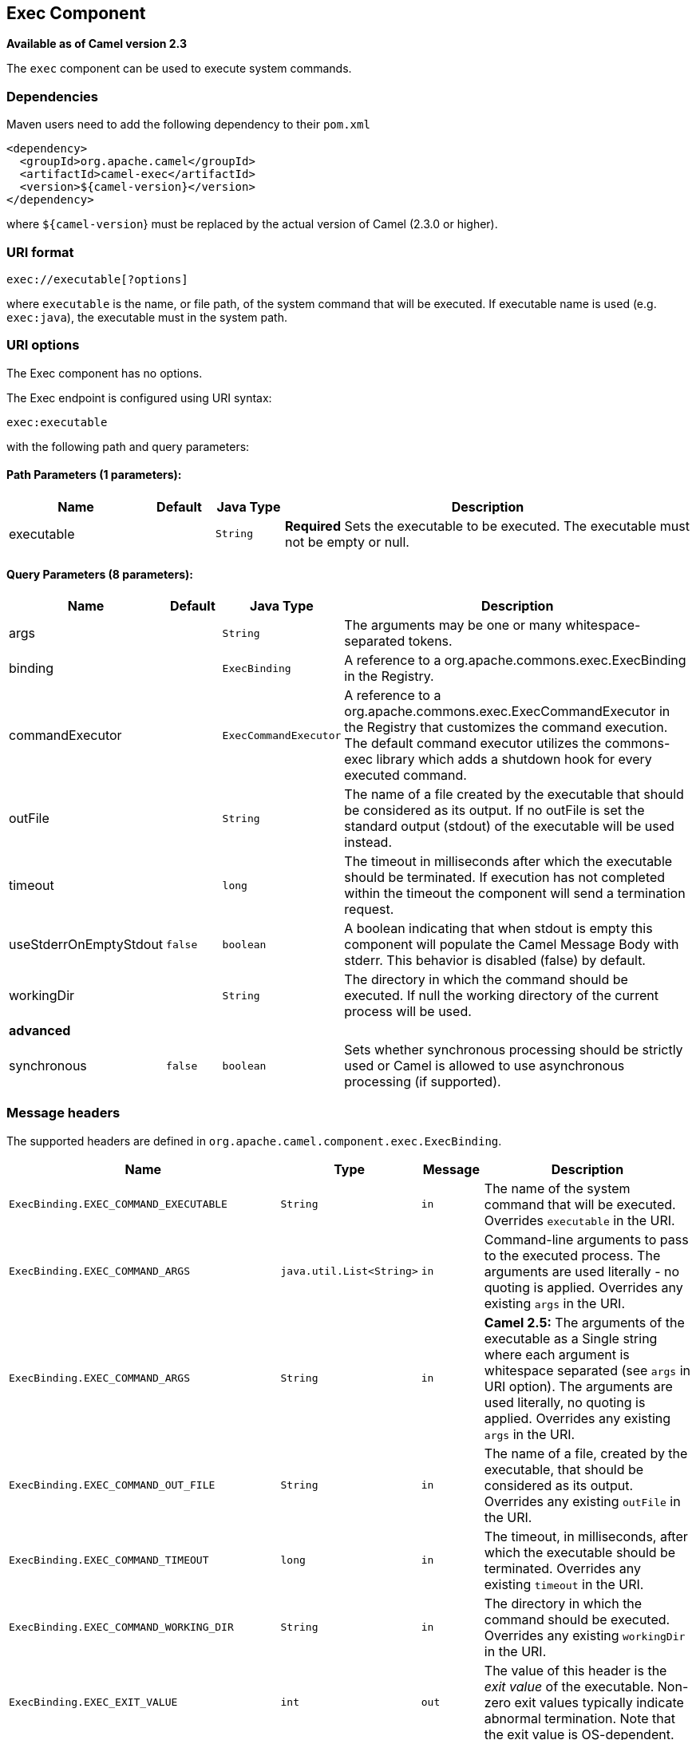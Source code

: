 ## Exec Component

*Available as of Camel version 2.3*

The `exec` component can be used to execute system commands.

### Dependencies

Maven users need to add the following dependency to their `pom.xml`

[source,xml]
-------------------------------------
<dependency>
  <groupId>org.apache.camel</groupId>
  <artifactId>camel-exec</artifactId>
  <version>${camel-version}</version>
</dependency>
-------------------------------------

where `${camel-version`} must be replaced by the actual version of Camel
(2.3.0 or higher).

### URI format

[source,xml]
---------------------------
exec://executable[?options]
---------------------------

where `executable` is the name, or file path, of the system command that
will be executed. If executable name is used (e.g. `exec:java`), the
executable must in the system path.

### URI options

// component options: START
The Exec component has no options.
// component options: END

// endpoint options: START
The Exec endpoint is configured using URI syntax:

    exec:executable

with the following path and query parameters:

#### Path Parameters (1 parameters):

[width="100%",cols="2,1,1m,6",options="header"]
|=======================================================================
| Name | Default | Java Type | Description
| executable |  | String | *Required* Sets the executable to be executed. The executable must not be empty or null.
|=======================================================================

#### Query Parameters (8 parameters):

[width="100%",cols="2,1m,1m,6",options="header"]
|=======================================================================
| Name | Default | Java Type | Description

| args |  | String | The arguments may be one or many whitespace-separated tokens.

| binding |  | ExecBinding | A reference to a org.apache.commons.exec.ExecBinding in the Registry.

| commandExecutor |  | ExecCommandExecutor | A reference to a org.apache.commons.exec.ExecCommandExecutor in the Registry that customizes the command execution. The default command executor utilizes the commons-exec library which adds a shutdown hook for every executed command.

| outFile |  | String | The name of a file created by the executable that should be considered as its output. If no outFile is set the standard output (stdout) of the executable will be used instead.

| timeout |  | long | The timeout in milliseconds after which the executable should be terminated. If execution has not completed within the timeout the component will send a termination request.

| useStderrOnEmptyStdout | false | boolean | A boolean indicating that when stdout is empty this component will populate the Camel Message Body with stderr. This behavior is disabled (false) by default.

| workingDir |  | String | The directory in which the command should be executed. If null the working directory of the current process will be used.
 4+^s| advanced
| synchronous | false | boolean | Sets whether synchronous processing should be strictly used or Camel is allowed to use asynchronous processing (if supported).
|=======================================================================
// endpoint options: END

### Message headers

The supported headers are defined in
`org.apache.camel.component.exec.ExecBinding`.

[width="100%",cols="10%,10%,10%,70%",options="header",]
|=======================================================================
|Name |Type |Message |Description

|`ExecBinding.EXEC_COMMAND_EXECUTABLE` |`String` |`in` |The name of the system command that will be executed. Overrides
`executable` in the URI.

|`ExecBinding.EXEC_COMMAND_ARGS` |`java.util.List<String>` |`in` |Command-line arguments to pass to the executed process. The arguments
are used literally - no quoting is applied. Overrides any existing
`args` in the URI.

|`ExecBinding.EXEC_COMMAND_ARGS` |`String`| `in` |*Camel 2.5:* The arguments of the executable as a Single string where
each argument is whitespace separated (see `args` in URI option). The
arguments are used literally, no quoting is applied. Overrides any
existing `args` in the URI.

|`ExecBinding.EXEC_COMMAND_OUT_FILE` |`String` |`in` |The name of a file, created by the executable, that should be considered
as its output. Overrides any existing `outFile` in the URI.

|`ExecBinding.EXEC_COMMAND_TIMEOUT` |`long` |`in` |The timeout, in milliseconds, after which the executable should be
terminated. Overrides any existing `timeout` in the URI.

|`ExecBinding.EXEC_COMMAND_WORKING_DIR` |`String` |`in` |The directory in which the command should be executed. Overrides any
existing `workingDir` in the URI.

|`ExecBinding.EXEC_EXIT_VALUE` |`int` |`out` |The value of this header is the _exit value_ of the executable. Non-zero
exit values typically indicate abnormal termination. Note that the exit
value is OS-dependent.

|`ExecBinding.EXEC_STDERR` |`java.io.InputStream` |`out` |The value of this header points to the standard error stream (stderr) of
the executable. If no stderr is written, the value is `null`.

|`ExecBinding.EXEC_USE_STDERR_ON_EMPTY_STDOUT` |`boolean` |`in` |Indicates that when `stdout` is empty, this component will populate the
Camel Message Body with `stderr`. This behavior is disabled (`false`) by
default.
|=======================================================================

### Message body

If the `Exec` component receives an `in` message body that is
convertible to `java.io.InputStream`, it is used to feed input to the
executable via its stdin. After execution,
http://camel.apache.org/exchange.html[the message body] is the result of
the execution,- that is, an
`org.apache.camel.components.exec.ExecResult` instance containing the
stdout, stderr, exit value, and out file. This component supports the
following `ExecResult` http://camel.apache.org/type-converter.html[type
converters] for convenience:

[width="100%",cols="50%,50%",options="header",]
|=======================================================================
|From |To

|`ExecResult` |`java.io.InputStream`

|`ExecResult` |`String`

|`ExecResult` |`byte []`

|`ExecResult` |`org.w3c.dom.Document`
|=======================================================================

If an out file is specified (in the endpoint via `outFile` or the
message headers via `ExecBinding.EXEC_COMMAND_OUT_FILE`), converters
will return the content of the out file. If no out file is used, then
this component will convert the stdout of the process to the target
type. For more details, please refer to the link:exec.html[usage
examples] below.

### Usage examples

#### Executing word count (Linux)

The example below executes `wc` (word count, Linux) to count the words
in file `/usr/share/dict/words`. The word count (output) is written to
the standard output stream of `wc`.

[source,java]
--------------------------------------------------------------------------------------
from("direct:exec")
.to("exec:wc?args=--words /usr/share/dict/words")
.process(new Processor() {
     public void process(Exchange exchange) throws Exception {
       // By default, the body is ExecResult instance
       assertIsInstanceOf(ExecResult.class, exchange.getIn().getBody());
       // Use the Camel Exec String type converter to convert the ExecResult to String
       // In this case, the stdout is considered as output
       String wordCountOutput = exchange.getIn().getBody(String.class);
       // do something with the word count
     }
});
--------------------------------------------------------------------------------------

#### Executing `java`

The example below executes `java` with 2 arguments: `-server` and
`-version`, provided that `java` is in the system path.

[source,java]
--------------------------------------
from("direct:exec")
.to("exec:java?args=-server -version")
--------------------------------------

The example below executes `java` in `c:\temp` with 3 arguments:
`-server`, `-version` and the sytem property `user.name`.

[source,java]
----------------------------------------------------------------------------------------------------
from("direct:exec")
.to("exec:c:/program files/jdk/bin/java?args=-server -version -Duser.name=Camel&workingDir=c:/temp")
----------------------------------------------------------------------------------------------------

#### Executing Ant scripts

The following example executes http://ant.apache.org/[Apache Ant]
(Windows only) with the build file `CamelExecBuildFile.xml`, provided
that `ant.bat` is in the system path, and that `CamelExecBuildFile.xml`
is in the current directory.

[source,java]
--------------------------------------------------
from("direct:exec")
.to("exec:ant.bat?args=-f CamelExecBuildFile.xml")
--------------------------------------------------

In the next example, the `ant.bat` command redirects its output to
`CamelExecOutFile.txt` with `-l`. The file `CamelExecOutFile.txt` is
used as the out file with `outFile=CamelExecOutFile.txt`. The example
assumes that `ant.bat` is in the system path, and that
`CamelExecBuildFile.xml` is in the current directory.

[source,java]
-------------------------------------------------------------------------------------------------------
from("direct:exec")
.to("exec:ant.bat?args=-f CamelExecBuildFile.xml -l CamelExecOutFile.txt&outFile=CamelExecOutFile.txt")
.process(new Processor() {
     public void process(Exchange exchange) throws Exception {
        InputStream outFile = exchange.getIn().getBody(InputStream.class);
        assertIsInstanceOf(InputStream.class, outFile);
        // do something with the out file here
     }
  });
-------------------------------------------------------------------------------------------------------

#### Executing `echo` (Windows)

Commands such as `echo` and `dir` can be executed only with the command
interpreter of the operating system. This example shows how to execute
such a command - `echo` - in Windows.

[source,java]
----------------------------------------------------------
from("direct:exec").to("exec:cmd?args=/C echo echoString")
----------------------------------------------------------

### See Also

* link:configuring-camel.html[Configuring Camel]
* link:component.html[Component]
* link:endpoint.html[Endpoint]
* link:getting-started.html[Getting Started]
